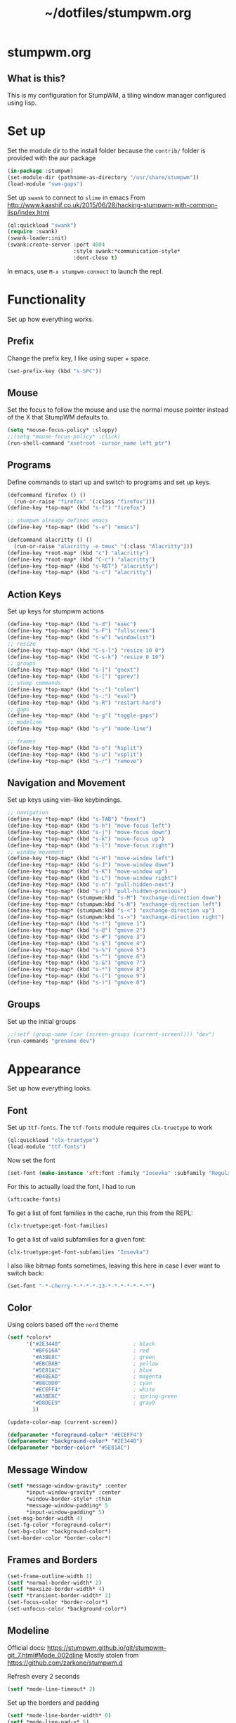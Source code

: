 #+TITLE: ~/dotfiles/stumpwm.org

* stumpwm.org
** What is this?
This is my configuration for StumpWM, a tiling window manager configured using lisp.

* Set up
Set the module dir to the install folder because the =contrib/= folder is provided with the aur package
#+BEGIN_SRC lisp :tangle ~/dotfiles/stumpwm/.stumpwm.d/init.lisp
  (in-package :stumpwm)
  (set-module-dir (pathname-as-directory "/usr/share/stumpwm"))
  (load-module "swm-gaps")
#+END_SRC

Set up =swank= to connect to =slime= in emacs
From http://www.kaashif.co.uk/2015/06/28/hacking-stumpwm-with-common-lisp/index.html
#+BEGIN_SRC lisp :tangle ~/dotfiles/stumpwm/.stumpwm.d/init.lisp
  (ql:quickload "swank")
  (require :swank)
  (swank-loader:init)
  (swank:create-server :port 4004
                       :style swank:*communication-style*
                       :dont-close t)
#+END_SRC
In emacs, use =M-x stumpwm-connect= to launch the repl.

* Functionality
Set up how everything works.
** Prefix
Change the prefix key, I like using super + space.
#+BEGIN_SRC lisp :tangle ~/dotfiles/stumpwm/.stumpwm.d/init.lisp
  (set-prefix-key (kbd "s-SPC"))
#+END_SRC

** Mouse
Set the focus to follow the mouse and use the normal mouse pointer instead of the X that StumpWM defaults to.
#+BEGIN_SRC lisp :tangle ~/dotfiles/stumpwm/.stumpwm.d/init.lisp
  (setq *mouse-focus-policy* :sloppy)
  ;;(setq *mouse-focus-policy* :click)
  (run-shell-command "xsetroot -cursor_name left_ptr")
#+END_SRC

** Programs
Define commands to start up and switch to programs and set up keys.
#+BEGIN_SRC lisp :tangle ~/dotfiles/stumpwm/.stumpwm.d/init.lisp
  (defcommand firefox () ()
    (run-or-raise "firefox" '(:class "firefox")))
  (define-key *top-map* (kbd "s-f") "firefox")

  ;; stumpwm already defines emacs
  (define-key *top-map* (kbd "s-e") "emacs")

  (defcommand alacritty () ()
    (run-or-raise "alacritty -e tmux" '(:class "Alacritty")))
  (define-key *root-map* (kbd "c") "alacritty")
  (define-key *root-map* (kbd "C-c") "alacritty")
  (define-key *top-map* (kbd "s-RET") "alacritty") 
  (define-key *top-map* (kbd "s-c") "alacritty")
#+END_SRC

** Action Keys
Set up keys for stumpwm actions
#+BEGIN_SRC lisp :tangle ~/dotfiles/stumpwm/.stumpwm.d/init.lisp
  (define-key *top-map* (kbd "s-d") "exec")
  (define-key *top-map* (kbd "s-F") "fullscreen")
  (define-key *top-map* (kbd "s-w") "windowlist")
  ;; resize
  (define-key *top-map* (kbd "C-s-l") "resize 10 0")
  (define-key *top-map* (kbd "C-s-k") "resize 0 10")
  ;; groups
  (define-key *top-map* (kbd "s-]") "gnext")
  (define-key *top-map* (kbd "s-[") "gprev")
  ;; stump commands 
  (define-key *top-map* (kbd "s-;") "colon")
  (define-key *top-map* (kbd "s-:") "eval")
  (define-key *top-map* (kbd "s-R") "restart-hard")
  ;; gaps
  (define-key *top-map* (kbd "s-g") "toggle-gaps")
  ;; modeline
  (define-key *top-map* (kbd "s-y") "mode-line")

  ;; frames
  (define-key *top-map* (kbd "s-o") "hsplit")
  (define-key *top-map* (kbd "s-u") "vsplit")
  (define-key *top-map* (kbd "s-r") "remove")
#+END_SRC

** Navigation and Movement
Set up keys using vim-like keybindings.
#+BEGIN_SRC lisp :tangle ~/dotfiles/stumpwm/.stumpwm.d/init.lisp
  ;; navigation
  (define-key *top-map* (kbd "s-TAB") "fnext")
  (define-key *top-map* (kbd "s-h") "move-focus left")
  (define-key *top-map* (kbd "s-j") "move-focus down")
  (define-key *top-map* (kbd "s-k") "move-focus up")
  (define-key *top-map* (kbd "s-l") "move-focus right")
  ;; window movement
  (define-key *top-map* (kbd "s-H") "move-window left")
  (define-key *top-map* (kbd "s-J") "move-window down")
  (define-key *top-map* (kbd "s-K") "move-window up")
  (define-key *top-map* (kbd "s-L") "move-window right")
  (define-key *top-map* (kbd "s-n") "pull-hidden-next")
  (define-key *top-map* (kbd "s-p") "pull-hidden-previous")
  (define-key *top-map* (stumpwm:kbd "s-M") "exchange-direction down")
  (define-key *top-map* (stumpwm:kbd "s-N") "exchange-direction left")
  (define-key *top-map* (stumpwm:kbd "s-<") "exchange-direction up")
  (define-key *top-map* (stumpwm:kbd "s->") "exchange-direction right")
  (define-key *top-map* (kbd "s-!") "gmove 1")
  (define-key *top-map* (kbd "s-@") "gmove 2")
  (define-key *top-map* (kbd "s-#") "gmove 3")
  (define-key *top-map* (kbd "s-$") "gmove 4")
  (define-key *top-map* (kbd "s-%") "gmove 5")
  (define-key *top-map* (kbd "s-^") "gmove 6")
  (define-key *top-map* (kbd "s-&") "gmove 7")
  (define-key *top-map* (kbd "s-*") "gmove 8")
  (define-key *top-map* (kbd "s-(") "gmove 9")
  (define-key *top-map* (kbd "s-)") "gmove 0")
#+END_SRC

** Groups
Set up the initial groups
#+BEGIN_SRC lisp :tangle ~/dotfiles/stumpwm/.stumpwm.d/init.lisp
  ;;(setf (group-name (car (screen-groups (current-screen)))) "dev")
  (run-commands "grename dev")
#+END_SRC

* Appearance
Set up how everything looks.
** Font
Set up =ttf-fonts=. The =ttf-fonts= module requires =clx-truetype= to work
#+BEGIN_SRC lisp :tangle ~/dotfiles/stumpwm/.stumpwm.d/init.lisp
  (ql:quickload "clx-truetype")
  (load-module "ttf-fonts")
#+END_SRC

Now set the font
#+BEGIN_SRC lisp :tangle ~/dotfiles/stumpwm/.stumpwm.d/init.lisp
  (set-font (make-instance 'xft:font :family "Iosevka" :subfamily "Regular" :size 12))
#+END_SRC

For this to actually load the font, I had to run
#+BEGIN_SRC lisp
  (xft:cache-fonts)
#+END_SRC

To get a list of font families in the cache, run this from the REPL:
#+BEGIN_SRC lisp
  (clx-truetype:get-font-families)
#+END_SRC

To get a list of valid subfamilies for a given font:
#+BEGIN_SRC lisp
  (clx-truetype:get-font-subfamilies "Iosevka")
#+END_SRC

I also like bitmap fonts sometimes, leaving this here in case I ever want to switch back:
#+BEGIN_SRC lisp
  (set-font "-*-cherry-*-*-*-*-13-*-*-*-*-*-*-*")
#+END_SRC

** Color
Using colors based off the =nord= theme

#+BEGIN_SRC lisp :tangle ~/dotfiles/stumpwm/.stumpwm.d/init.lisp
  (setf *colors*
        '("#2E3440"                       ; black
          "#BF616A"                       ; red
          "#A3BE8C"                       ; green
          "#EBCB8B"                       ; yellow
          "#5E81AC"                       ; blue
          "#B48EAD"                       ; magenta
          "#88C0D0"                       ; cyan
          "#ECEFF4"                       ; white
          "#A3BE8C"                       ; spring-green
          "#D8DEE9"                       ; gray9
          ))

  (update-color-map (current-screen))

  (defparameter *foreground-color* "#ECEFF4")
  (defparameter *background-color* "#2E3440")
  (defparameter *border-color* "#5E81AC")

#+END_SRC
** Message Window
#+BEGIN_SRC lisp :tangle ~/dotfiles/stumpwm/.stumpwm.d/init.lisp
  (setf *message-window-gravity* :center
        ,*input-window-gravity* :center
        ,*window-border-style* :thin
        ,*message-window-padding* 5
        ,*input-window-padding* 5)
  (set-msg-border-width 4)
  (set-fg-color *foreground-color*)
  (set-bg-color *background-color*)
  (set-border-color *border-color*)
#+END_SRC
** Frames and Borders
#+BEGIN_SRC lisp :tangle ~/dotfiles/stumpwm/.stumpwm.d/init.lisp
  (set-frame-outline-width 1)
  (setf *normal-border-width* 2)
  (setf *maxsize-border-width* 4)
  (setf *transient-border-width* 2)
  (set-focus-color *border-color*)
  (set-unfocus-color *background-color*)
#+END_SRC

** Modeline
Official docs: https://stumpwm.github.io/git/stumpwm-git_7.html#Mode_002dline
Mostly stolen from https://github.com/zarkone/stumpwm.d

Refresh every 2 seconds
#+BEGIN_SRC lisp :tangle ~/dotfiles/stumpwm/.stumpwm.d/init.lisp
  (setf *mode-line-timeout* 2)
#+END_SRC

Set up the borders and padding
#+BEGIN_SRC lisp :tangle ~/dotfiles/stumpwm/.stumpwm.d/init.lisp
  (setf *mode-line-border-width* 0)
  (setf *mode-line-pad-y* 5)
  (setf *mode-line-pad-x* 10)
#+END_SRC

Set up the colors. 
Colors are =^X= where =X= is the the index of the value in the =colors= list
#+BEGIN_SRC lisp :tangle ~/dotfiles/stumpwm/.stumpwm.d/init.lisp
  (setf *bar-med-color* "^B^8")
  (setf *bar-hi-color* "^B^4")
  (setf *bar-crit-color* "^B^1")
  (setf *hidden-window-color* "^7")
  ;; the foreground is the highlight for the windows too
  (setf *mode-line-background-color* *background-color*)
  (setf *mode-line-foreground-color* *foreground-color*)
#+END_SRC

Set up the group and window format,  this changes how the groups (=%g=) and windows (=%v=) are displayed.
- =%n= is the number
- =%s= is the status, =*= means active, =+= is inactive
- =%t= is the name
#+BEGIN_SRC lisp :tangle ~/dotfiles/stumpwm/.stumpwm.d/init.lisp
  (setf *group-format* " %n%s%t ")
  (setf *window-format* "%m%n:%20t ")
#+END_SRC

How the date is formatted, this is using the formatting from the =date= command
#+BEGIN_SRC lisp :tangle ~/dotfiles/stumpwm/.stumpwm.d/init.lisp
  (setf *time-modeline-string* "%Y-%m-%d %I:%M%p")
#+END_SRC

Load modules
#+BEGIN_SRC lisp :tangle ~/dotfiles/stumpwm/.stumpwm.d/init.lisp
  (load-module "cpu")
  (load-module "mem")
  (load-module "net")
#+END_SRC

Now put it all together and set up the actual output:
- Left part:
  - =%h= is the head (monitor) number
  - =%g= is the current group
  - =%h= is the current monitor, or head
  - =%v= lists the windows on the current head, where non-visible windows are colored the =*hidden-window-color*=
- Right part (starts after =^>=):
  - =%l= is network info
  - =%N= is memory info
  - =%C= is cpu info
  - =%d= is the date
#+BEGIN_SRC lisp :tangle ~/dotfiles/stumpwm/.stumpwm.d/init.lisp
  (setf *screen-mode-line-format*
        (list "^9[%h]^n ^B^8%g^n^b %v"
              "^>"
              "^n^b^9 %l| %M| %C | %d"))
#+END_SRC

When stumpwm starts, make the modeline appear on the current head
#+BEGIN_SRC lisp :tangle ~/dotfiles/stumpwm/.stumpwm.d/init.lisp
  (if (not (head-mode-line (current-head)))
      (toggle-mode-line (current-screen) (current-head)))
#+END_SRC

*** Polybar
Was testing out polybar, may switch to it in the future. Keeping this here for reference.

This is mostly from https://github.com/lepisma/cfg/blob/master/stumpwm/.stumpwmrc
#+BEGIN_SRC lisp
  (defun polybar-groups ()
    "Return string representation for polybar stumpgroups module"
    (apply #'concatenate 'string
           (mapca
            (lambda (g)
              (let* ((name (group-name g))
                     (n-win (write-to-string (length (group-windows g))))
                     (display-text (concat " " name)))
                (if (eq g (current-group))
                    (concat "%{F#ECEFF4 B#882E3440 u#8A9899 +u}" display-text "[" n-win "] " "%{F- B- u- -u}")
                    (concat "%{F#8A9899}" display-text "[" n-win "] " "%{F-}"))))
            (sort (screen-groups (current-screen)) #'< :key #'group-number))))


  (run-shell-command "polybar screen0 --reload")

  ;; Update polybar group indicator
  (add-hook *new-window-hook* (lambda (win) (run-shell-command "polybar-msg hook stumpwmgroups 1")))
  (add-hook *destroy-window-hook* (lambda (win) (run-shell-command "polybar-msg hook stumpwmgroups 1")))
  (add-hook *focus-window-hook* (lambda (win lastw) (run-shell-command "polybar-msg hook stumpwmgroups 1")))
  (add-hook *focus-group-hook* (lambda (grp lastg) (run-shell-command "polybar-msg hook stumpwmgroups 1")))
#+END_SRC

* To Do List
** TODO Resize based on window selected
Make resize work based on the direction key pressed,
e.g. if i'm on a window on the right, pressing =c-s-h= should grow the window to the right
** TODO MAYBE use powerline symbols in bar?
#+BEGIN_SRC 



#+END_SRC
** TODO MAYBE use another bar?
lemonbar
polybar
